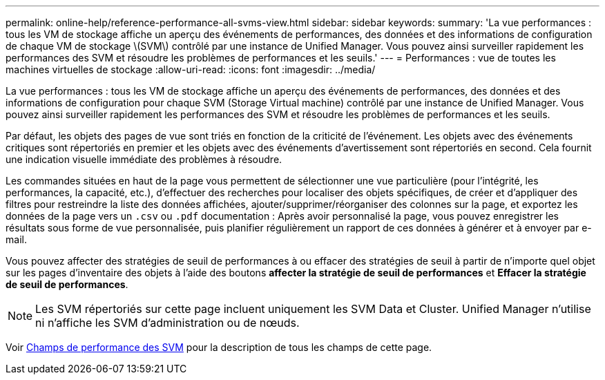 ---
permalink: online-help/reference-performance-all-svms-view.html 
sidebar: sidebar 
keywords:  
summary: 'La vue performances : tous les VM de stockage affiche un aperçu des événements de performances, des données et des informations de configuration de chaque VM de stockage \(SVM\) contrôlé par une instance de Unified Manager. Vous pouvez ainsi surveiller rapidement les performances des SVM et résoudre les problèmes de performances et les seuils.' 
---
= Performances : vue de toutes les machines virtuelles de stockage
:allow-uri-read: 
:icons: font
:imagesdir: ../media/


[role="lead"]
La vue performances : tous les VM de stockage affiche un aperçu des événements de performances, des données et des informations de configuration pour chaque SVM (Storage Virtual machine) contrôlé par une instance de Unified Manager. Vous pouvez ainsi surveiller rapidement les performances des SVM et résoudre les problèmes de performances et les seuils.

Par défaut, les objets des pages de vue sont triés en fonction de la criticité de l'événement. Les objets avec des événements critiques sont répertoriés en premier et les objets avec des événements d'avertissement sont répertoriés en second. Cela fournit une indication visuelle immédiate des problèmes à résoudre.

Les commandes situées en haut de la page vous permettent de sélectionner une vue particulière (pour l'intégrité, les performances, la capacité, etc.), d'effectuer des recherches pour localiser des objets spécifiques, de créer et d'appliquer des filtres pour restreindre la liste des données affichées, ajouter/supprimer/réorganiser des colonnes sur la page, et exportez les données de la page vers un `.csv` ou `.pdf` documentation : Après avoir personnalisé la page, vous pouvez enregistrer les résultats sous forme de vue personnalisée, puis planifier régulièrement un rapport de ces données à générer et à envoyer par e-mail.

Vous pouvez affecter des stratégies de seuil de performances à ou effacer des stratégies de seuil à partir de n'importe quel objet sur les pages d'inventaire des objets à l'aide des boutons *affecter la stratégie de seuil de performances* et *Effacer la stratégie de seuil de performances*.

[NOTE]
====
Les SVM répertoriés sur cette page incluent uniquement les SVM Data et Cluster. Unified Manager n'utilise ni n'affiche les SVM d'administration ou de nœuds.

====
Voir xref:reference-svm-performance-fields.adoc[Champs de performance des SVM] pour la description de tous les champs de cette page.
